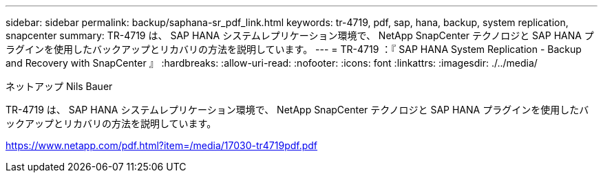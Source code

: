 ---
sidebar: sidebar 
permalink: backup/saphana-sr_pdf_link.html 
keywords: tr-4719, pdf, sap, hana, backup, system replication, snapcenter 
summary: TR-4719 は、 SAP HANA システムレプリケーション環境で、 NetApp SnapCenter テクノロジと SAP HANA プラグインを使用したバックアップとリカバリの方法を説明しています。 
---
= TR-4719 ：『 SAP HANA System Replication - Backup and Recovery with SnapCenter 』
:hardbreaks:
:allow-uri-read: 
:nofooter: 
:icons: font
:linkattrs: 
:imagesdir: ./../media/


ネットアップ Nils Bauer

TR-4719 は、 SAP HANA システムレプリケーション環境で、 NetApp SnapCenter テクノロジと SAP HANA プラグインを使用したバックアップとリカバリの方法を説明しています。

link:https://www.netapp.com/pdf.html?item=/media/17030-tr4719pdf.pdf["https://www.netapp.com/pdf.html?item=/media/17030-tr4719pdf.pdf"]
